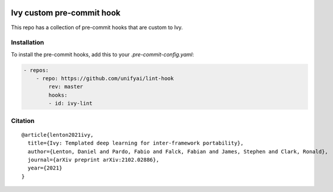 .. image:: https://github.com/unifyai/unifyai.github.io/blob/master/img/externally_linked/logo_dark.png?raw=true#gh-dark-mode-only
   :width: 100%
   :class: only-dark

.. image:: https://github.com/unifyai/unifyai.github.io/blob/master/img/externally_linked/logo.png?raw=true#gh-light-mode-only
   :width: 100%
   :class: only-light


.. raw:: html

    <br/>
    <a href="https://discord.gg/G4aR9Q7DTN">
        <img style="float: left; padding-right: 4px; padding-bottom: 4px;" src="https://img.shields.io/discord/799879767196958751?color=blue&label=%20&logo=discord&logoColor=white">
    </a>
    <br clear="all" />

Ivy custom pre-commit hook
==========================

This repo has a collection of pre-commit hooks that are custom to Ivy.

Installation
------------
To install the pre-commit hooks, add this to your `.pre-commit-config.yaml`:

.. code-block:: yaml

    - repos:
        - repo: https://github.com/unifyai/lint-hook
            rev: master
            hooks:
            - id: ivy-lint

Citation
--------

::

    @article{lenton2021ivy,
      title={Ivy: Templated deep learning for inter-framework portability},
      author={Lenton, Daniel and Pardo, Fabio and Falck, Fabian and James, Stephen and Clark, Ronald},
      journal={arXiv preprint arXiv:2102.02886},
      year={2021}
    }
